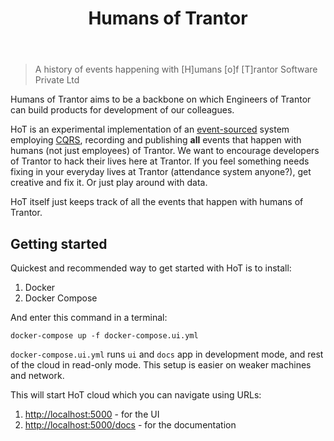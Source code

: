 #+TITLE: Humans of Trantor

#+BEGIN_QUOTE
A history of events happening with [H]umans [o]f [T]rantor Software Private Ltd
#+END_QUOTE

Humans of Trantor aims to be a backbone on which Engineers of Trantor can build
products for development of our colleagues.

HoT is an experimental implementation of an [[https://martinfowler.com/eaaDev/EventSourcing.html][event-sourced]] system employing [[https://www.martinfowler.com/bliki/CQRS.html][CQRS]],
recording and publishing *all* events that happen with humans (not just
employees) of Trantor. We want to encourage developers of Trantor to hack their
lives here at Trantor. If you feel something needs fixing in your everyday lives
at Trantor (attendance system anyone?), get creative and fix it. Or just play
around with data.

HoT itself just keeps track of all the events that happen with humans of
Trantor.

** Getting started

Quickest and recommended way to get started with HoT is to install:

1. Docker
2. Docker Compose

And enter this command in a terminal:

#+begin_example
docker-compose up -f docker-compose.ui.yml
#+end_example

=docker-compose.ui.yml= runs =ui= and =docs= app in development mode, and rest
of the cloud in read-only mode. This setup is easier on weaker machines and
network.

This will start HoT cloud which you can navigate using URLs:

1. http://localhost:5000 - for the UI
2. http://localhost:5000/docs - for the documentation
